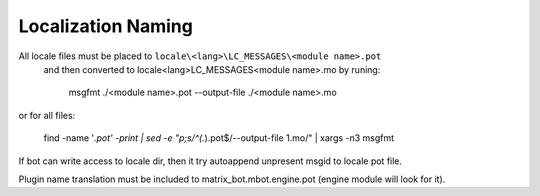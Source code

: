 Localization Naming
===================

All locale files must be placed to ``locale\<lang>\LC_MESSAGES\<module name>.pot``
 and then converted to locale\<lang>\LC_MESSAGES\<module name>.mo by runing:

    msgfmt ./<module name>.pot  --output-file ./<module name>.mo

or for all files:

    find -name '*.pot' -print | sed -e "p;s/^\(.*\).pot$/--output-file \1.mo/" | xargs -n3 msgfmt

If bot can write access to locale dir, then it try autoappend unpresent msgid to locale pot file.

Plugin name translation must be included to matrix_bot.mbot.engine.pot (engine module will look for it).